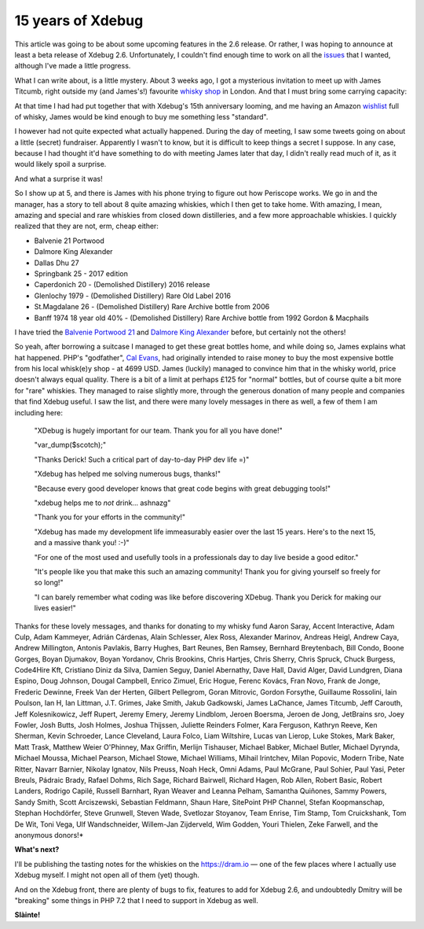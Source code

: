 15 years of Xdebug
==================

.. articleMetaData::
   :Where: London, UK
   :Date: 2017-05-09 14:00 Europe/London
   :Tags: blog, php, xdebug
   :Short: xdebug-10


.. image:: /images/content/cake.jpg
   :align: right
   :title: "landhere" — Creative Commons Attribution Share Alike — http://www.flickr.com/photos/landhere/384076624/

This article was going to be about some upcoming features in the 2.6 release.
Or rather, I was hoping to announce at least a beta release of Xdebug 2.6.
Unfortunately, I couldn't find enough time to work on all the issues_ that I
wanted, although I've made a little progress.

.. _issues: https://bugs.xdebug.org/roadmap_page.php?version_id=43

What I can write about, is a little mystery. About 3 weeks ago, I got a
mysterious invitation to meet up with James Titcumb, right outside my (and
James's!) favourite `whisky shop`_ in London. And that I must bring some
carrying capacity:

.. image:: /images/content/james-whisky.png

At that time I had had put together that with Xdebug's 15th anniversary
looming, and me having an Amazon wishlist_ full of whisky, James would be kind
enough to buy me something less "standard".

.. _`whisky shop`: https://www.whiskytastingroom.com/
.. _wishlist: https://www.amazon.co.uk/gp/registry/registry.html?ie=UTF8&type=wishlist&id=SLCB276UZU8B

I however had not quite expected what actually happened. During the day of
meeting, I saw some tweets going on about a little (secret) fundraiser.
Apparently I wasn't to know, but it is difficult to keep things a secret I
suppose. In any case, because I had thought it'd have something to do with
meeting James later that day, I didn't really read much of it, as it would
likely spoil a surprise.

And what a surprise it was!

So I show up at 5, and there is James with his phone trying to figure out how
Periscope works. We go in and the manager, has a story to tell about 8 quite
amazing whiskies, which I then get to take home. With amazing, I mean, amazing
and special and rare whiskies from closed down distilleries, and a few more
approachable whiskies. I quickly realized that they are not, erm, cheap
either:

- Balvenie 21 Portwood
- Dalmore King Alexander
- Dallas Dhu 27
- Springbank 25 - 2017 edition 
- Caperdonich 20 - (Demolished Distillery) 2016 release
- Glenlochy 1979 - (Demolished Distillery) Rare Old Label 2016 
- St.Magdalane 26 - (Demolished Distillery) Rare Archive bottle from 2006
- Banff 1974 18 year old 40% - (Demolished Distillery) Rare Archive bottle from 1992 Gordon & Macphails

I have tried the `Balvenie Portwood 21`_ and `Dalmore King Alexander`_ before,
but certainly not the others!

.. _`Balvenie Portwood 21`: https://dram.io/checkins/NTgxMjc5ODcxOWUwYjY3M2NkMWI0ZTkx
.. _`Dalmore King Alexander`: https://dram.io/checkins/NTc4MDI0YTYxOWUwYjY2ZTMzM2FkZjEz

So yeah, after borrowing a suitcase I managed to get these great bottles home,
and while doing so, James explains what hat happened. PHP's "godfather", `Cal
Evans`_, had originally intended to raise money to buy the most expensive
bottle from his local whisk(e)y shop - at 4699 USD. James (luckily) managed to
convince him that in the whisky world, price doesn't always equal quality.
There is a bit of a limit at perhaps £125 for "normal" bottles, but of course
quite a bit more for "rare" whiskies. They managed to raise slightly more,
through the generous donation of many people and companies that find Xdebug
useful. I saw the list, and there were many lovely messages in there as well,
a few of them I am including here:

.. _`Cal Evans`: https://blog.calevans.com/2017/04/26/thank-derick-rethans-15-years-xdebug/

	"XDebug is hugely important for our team. Thank you for all you have done!"

	"var_dump($scotch);"

	"Thanks Derick! Such a critical part of day-to-day PHP dev life =)"

	"Xdebug has helped me solving numerous bugs, thanks!"

	"Because every good developer knows that great code begins with great debugging tools!"

	"xdebug helps me to *not* drink... ashnazg"

	"Thank you for your efforts in the community!"

	"Xdebug has made my development life immeasurably easier over the last 15 years. Here's to the next 15, and a massive thank you! :-)"

	"For one of the most used and usefully tools in a professionals day to day live beside a good editor."

	"It's people like you that make this such an amazing community! Thank you for giving yourself so freely for so long!"

	"I can barely remember what coding was like before discovering XDebug. Thank you Derick for making our lives easier!"

Thanks for these lovely messages, and thanks for donating to my whisky fund
Aaron Saray, Accent Interactive, Adam Culp, Adam Kammeyer, Adrián Cárdenas,
Alain Schlesser, Alex Ross, Alexander Marinov, Andreas Heigl, Andrew Caya,
Andrew Millington, Antonis Pavlakis, Barry Hughes, Bart Reunes, Ben Ramsey,
Bernhard Breytenbach, Bill Condo, Boone Gorges, Boyan Djumakov, Boyan Yordanov,
Chris Brookins, Chris Hartjes, Chris Sherry, Chris Spruck, Chuck Burgess,
Code4Hire Kft, Cristiano Diniz da Silva, Damien Seguy, Daniel Abernathy, Dave
Hall, David Alger, David Lundgren, Diana Espino, Doug Johnson, Dougal Campbell,
Enrico Zimuel, Eric Hogue, Ferenc Kovács, Fran Novo, Frank de Jonge, Frederic
Dewinne, Freek Van der Herten, Gilbert Pellegrom, Goran Mitrovic, Gordon
Forsythe, Guillaume Rossolini, Iain Poulson, Ian H, Ian Littman, J.T. Grimes,
Jake Smith, Jakub Gadkowski, James LaChance, James Titcumb, Jeff Carouth, Jeff
Kolesnikowicz, Jeff Rupert, Jeremy Emery, Jeremy Lindblom, Jeroen Boersma,
Jeroen de Jong, JetBrains sro, Joey Fowler, Josh Butts, Josh Holmes, Joshua
Thijssen, Juliette Reinders Folmer, Kara Ferguson, Kathryn Reeve, Ken Sherman,
Kevin Schroeder, Lance Cleveland, Laura Folco, Liam Wiltshire, Lucas van
Lierop, Luke Stokes, Mark Baker, Matt Trask, Matthew Weier O'Phinney, Max
Griffin, Merlijn Tishauser, Michael Babker, Michael Butler, Michael Dyrynda,
Michael Moussa, Michael Pearson, Michael Stowe, Michael Williams, Mihail
Irintchev, Milan Popovic, Modern Tribe, Nate Ritter, Navarr Barnier, Nikolay
Ignatov, Nils Preuss, Noah Heck, Omni Adams, Paul McGrane, Paul Sohier, Paul
Yasi, Peter Breuls, Pádraic Brady, Rafael Dohms, Rich Sage, Richard Bairwell,
Richard Hagen, Rob Allen, Robert Basic, Robert Landers, Rodrigo Capilé, Russell
Barnhart, Ryan Weaver and Leanna Pelham, Samantha Quiñones, Sammy Powers, Sandy
Smith, Scott Arciszewski, Sebastian Feldmann, Shaun Hare, SitePoint PHP
Channel, Stefan Koopmanschap, Stephan Hochdörfer, Steve Grunwell, Steven Wade,
Svetlozar Stoyanov, Team Enrise, Tim Stamp, Tom Cruickshank, Tom De Wit, Toni
Vega, Ulf Wandschneider, Willem-Jan Zijderveld, Wim Godden, Youri Thielen,
Zeke Farwell, and the anonymous donors!*

**What's next?**

I'll be publishing the tasting notes for the whiskies on the https://dram.io —
one of the few places where I actually use Xdebug myself. I might not open all
of them (yet) though.

And on the Xdebug front, there are plenty of bugs to fix, features to add
for Xdebug 2.6, and undoubtedly Dmitry will be "breaking" some things
in PHP 7.2 that I need to support in Xdebug as well.

**Slàinte!**
